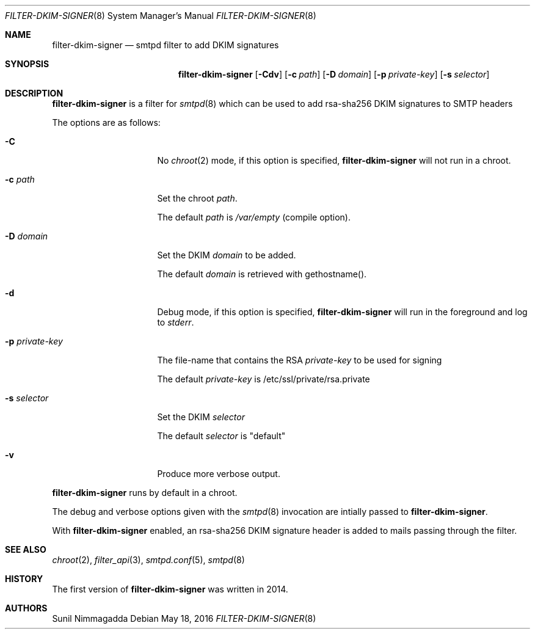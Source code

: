 .\"
.\" Copyright (c) 2015 Bernard Spil <brnrd@FreeBSD.org>
.\" Copyright (c) 2015, 2016 Joerg Jung <jung@openbsd.org>
.\"
.\" Permission to use, copy, modify, and distribute this software for any
.\" purpose with or without fee is hereby granted, provided that the above
.\" copyright notice and this permission notice appear in all copies.
.\"
.\" THE SOFTWARE IS PROVIDED "AS IS" AND THE AUTHOR DISCLAIMS ALL WARRANTIES
.\" WITH REGARD TO THIS SOFTWARE INCLUDING ALL IMPLIED WARRANTIES OF
.\" MERCHANTABILITY AND FITNESS. IN NO EVENT SHALL THE AUTHOR BE LIABLE FOR
.\" ANY SPECIAL, DIRECT, INDIRECT, OR CONSEQUENTIAL DAMAGES OR ANY DAMAGES
.\" WHATSOEVER RESULTING FROM LOSS OF USE, DATA OR PROFITS, WHETHER IN AN
.\" ACTION OF CONTRACT, NEGLIGENCE OR OTHER TORTIOUS ACTION, ARISING OUT OF
.\" OR IN CONNECTION WITH THE USE OR PERFORMANCE OF THIS SOFTWARE.
.\"
.Dd $Mdocdate: May 18 2016 $
.Dt FILTER-DKIM-SIGNER 8
.Os
.Sh NAME
.Nm filter-dkim-signer
.Nd smtpd filter to add DKIM signatures
.Sh SYNOPSIS
.Nm
.Op Fl Cdv
.Op Fl c Ar path
.Op Fl D Ar domain
.Op Fl p Ar private-key
.Op Fl s Ar selector
.Sh DESCRIPTION
.Nm
is a filter for
.Xr smtpd 8
which can be used to add rsa-sha256 DKIM signatures to
SMTP headers
.Pp
The options are as follows:
.Bl -tag -width "-p private-key"
.It Fl C
No
.Xr chroot 2
mode, if this option is specified,
.Nm
will not run in a chroot.
.It Fl c Ar path
Set the chroot
.Ar path .
.Pp
The default
.Ar path
is
.Pa /var/empty
(compile option).
.It Fl D Ar domain
Set the DKIM
.Ar domain
to be added.
.Pp
The default
.Ar domain
is retrieved with gethostname().
.It Fl d
Debug mode, if this option is specified,
.Nm
will run in the foreground and log to
.Em stderr .
.It Fl p Ar private-key
The file-name that contains the RSA
.Ar private-key
to be used for signing
.Pp
The default
.Ar private-key
is /etc/ssl/private/rsa.private
.It Fl s Ar selector
Set the DKIM
.Ar selector
.Pp
The default
.Ar selector
is "default"
.It Fl v
Produce more verbose output.
.El
.Pp
.Nm
runs by default in a chroot.
.Pp
The debug and verbose options given with the
.Xr smtpd 8
invocation are intially passed to
.Nm .
.Pp
With
.Nm
enabled, an rsa-sha256 DKIM signature header is added to mails passing
through the filter.
.Sh SEE ALSO
.Xr chroot 2 ,
.Xr filter_api 3 ,
.Xr smtpd.conf 5 ,
.Xr smtpd 8
.Sh HISTORY
The first version of
.Nm
was written in 2014.
.Sh AUTHORS
.An Sunil Nimmagadda
